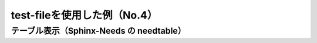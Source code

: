 test-fileを使用した例（No.4）
=====================
 
.. test-file:: Pytest Test File
   :id: PYTEST01
   :tags: pytest, example
   :file: _static/pytest_results.xml
   :auto_suites:
   :auto_cases:
 
テーブル表示（Sphinx-Needs の needtable）
-----------------------------------------
 
.. needtable::
   :tags: pytest
   :columns: id, title, result, time, tags